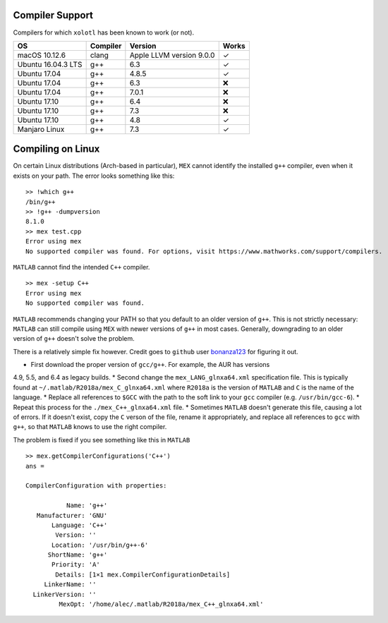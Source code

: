 .. set up matlab code highlighting
.. highlight:: matlab

.. set up referencing
.. _compilers:
Compiler Support
================

Compilers for which ``xolotl`` has been known to work (or not).

=================== ============ ============================ ======
 **OS**             **Compiler**     **Version**              **Works**
 macOS 10.12.6        clang        Apple LLVM version 9.0.0    ✓
 Ubuntu 16.04.3 LTS   g++          6.3                         ✓
 Ubuntu 17.04         g++          4.8.5                       ✓
 Ubuntu 17.04         g++          6.3                         ❌
 Ubuntu 17.04         g++          7.0.1                       ❌
 Ubuntu 17.10         g++          6.4                         ❌
 Ubuntu 17.10         g++          7.3                         ❌
 Ubuntu 17.10         g++          4.8                         ✓
 Manjaro Linux        g++          7.3                         ✓
=================== ============ ============================ ======

Compiling on Linux
==================

On certain Linux distributions (Arch-based in particular), ``MEX`` cannot identify
the installed ``g++`` compiler, even when it exists on your path. The error
looks something like this: ::

  >> !which g++
  /bin/g++
  >> !g++ -dumpversion
  8.1.0
  >> mex test.cpp
  Error using mex
  No supported compiler was found. For options, visit https://www.mathworks.com/support/compilers.

``MATLAB`` cannot find the intended ``C++`` compiler. ::

  >> mex -setup C++
  Error using mex
  No supported compiler was found.

``MATLAB`` recommends changing your PATH so that you default to an older version
of ``g++``. This is not strictly necessary: ``MATLAB`` can still compile using ``MEX``
with newer versions of ``g++`` in most cases. Generally, downgrading to an older
version of ``g++`` doesn't solve the problem.

There is a relatively simple fix however. Credit goes to ``github`` user bonanza123_
for figuring it out.

.. _bonanza123: https://gist.github.com/bonanza123/

* First download the proper version of ``gcc/g++``. For example, the AUR has versions
4.9, 5.5, and 6.4 as legacy builds.
* Second change the ``mex_LANG_glnxa64.xml`` specification file. This is typically
found at ``~/.matlab/R2018a/mex_C_glnxa64.xml`` where ``R2018a`` is the version
of ``MATLAB`` and ``C`` is the name of the language.
* Replace all references to ``$GCC`` with the path to the soft link to your ``gcc``
compiler (e.g. ``/usr/bin/gcc-6``).
* Repeat this process for the ``./mex_C++_glnxa64.xml`` file.
* Sometimes ``MATLAB`` doesn't generate this file, causing a lot of errors. If
it doesn't exist, copy the ``C`` verson of the file, rename it appropriately, and
replace all references to ``gcc`` with ``g++``, so that ``MATLAB`` knows to use
the right compiler.

The problem is fixed if you see something like this in ``MATLAB`` ::

  >> mex.getCompilerConfigurations('C++')
  ans =

  CompilerConfiguration with properties:

             Name: 'g++'
     Manufacturer: 'GNU'
         Language: 'C++'
          Version: ''
         Location: '/usr/bin/g++-6'
        ShortName: 'g++'
         Priority: 'A'
          Details: [1×1 mex.CompilerConfigurationDetails]
       LinkerName: ''
    LinkerVersion: ''
           MexOpt: '/home/alec/.matlab/R2018a/mex_C++_glnxa64.xml'
